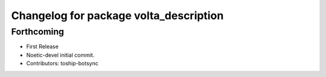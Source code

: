 ^^^^^^^^^^^^^^^^^^^^^^^^^^^^^^^^^^^^^^^
Changelog for package volta_description
^^^^^^^^^^^^^^^^^^^^^^^^^^^^^^^^^^^^^^^

Forthcoming
-----------
* First Release
* Noetic-devel initial commit.
* Contributors: toship-botsync

